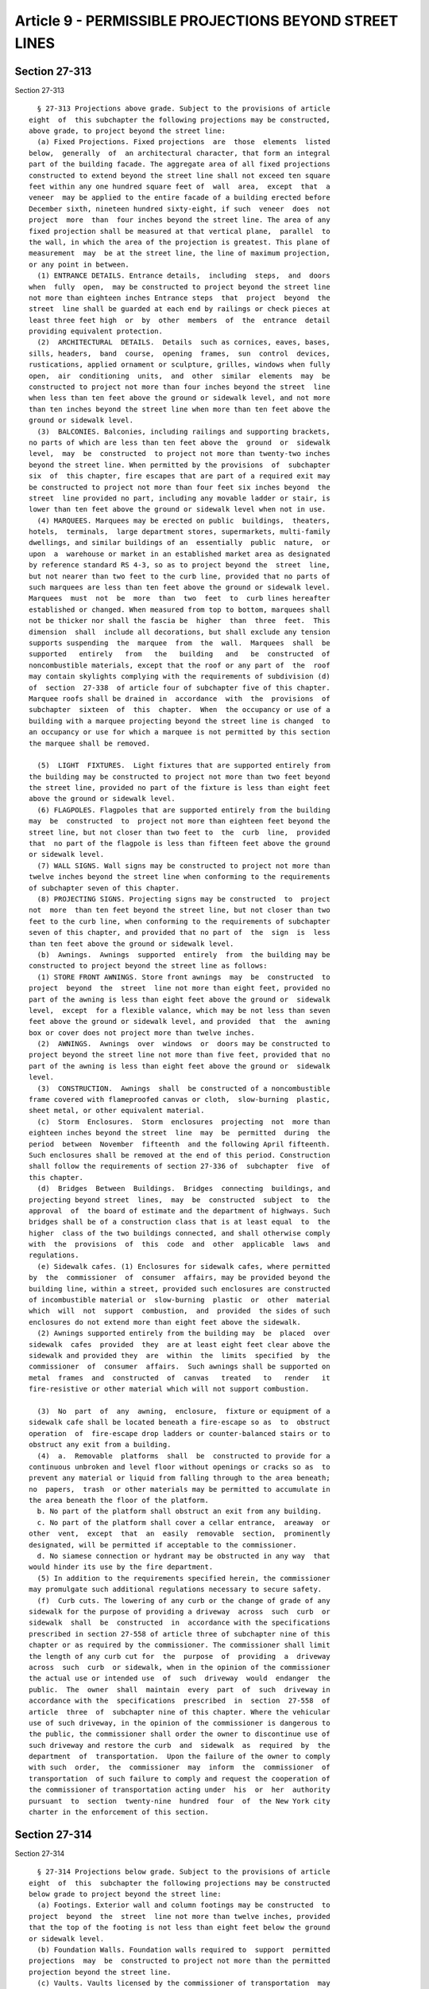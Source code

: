 Article 9 - PERMISSIBLE PROJECTIONS BEYOND STREET LINES
=======================================================

Section 27-313
--------------

Section 27-313 ::    
        
     
        § 27-313 Projections above grade. Subject to the provisions of article
      eight  of  this subchapter the following projections may be constructed,
      above grade, to project beyond the street line:
        (a) Fixed Projections. Fixed projections  are  those  elements  listed
      below,  generally  of  an architectural character, that form an integral
      part of the building facade. The aggregate area of all fixed projections
      constructed to extend beyond the street line shall not exceed ten square
      feet within any one hundred square feet of  wall  area,  except  that  a
      veneer  may be applied to the entire facade of a building erected before
      December sixth, nineteen hundred sixty-eight, if such  veneer  does  not
      project  more  than  four inches beyond the street line. The area of any
      fixed projection shall be measured at that vertical plane,  parallel  to
      the wall, in which the area of the projection is greatest. This plane of
      measurement  may  be at the street line, the line of maximum projection,
      or any point in between.
        (1) ENTRANCE DETAILS. Entrance details,  including  steps,  and  doors
      when  fully  open,  may be constructed to project beyond the street line
      not more than eighteen inches Entrance steps  that  project  beyond  the
      street  line shall be guarded at each end by railings or check pieces at
      least three feet high  or  by  other  members  of  the  entrance  detail
      providing equivalent protection.
        (2)  ARCHITECTURAL  DETAILS.  Details  such as cornices, eaves, bases,
      sills, headers,  band  course,  opening  frames,  sun  control  devices,
      rustications, applied ornament or sculpture, grilles, windows when fully
      open,  air  conditioning  units,  and  other  similar  elements  may  be
      constructed to project not more than four inches beyond the street  line
      when less than ten feet above the ground or sidewalk level, and not more
      than ten inches beyond the street line when more than ten feet above the
      ground or sidewalk level.
        (3)  BALCONIES. Balconies, including railings and supporting brackets,
      no parts of which are less than ten feet above the  ground  or  sidewalk
      level,  may  be  constructed  to project not more than twenty-two inches
      beyond the street line. When permitted by the provisions  of  subchapter
      six  of  this chapter, fire escapes that are part of a required exit may
      be constructed to project not more than four feet six inches beyond  the
      street  line provided no part, including any movable ladder or stair, is
      lower than ten feet above the ground or sidewalk level when not in use.
        (4) MARQUEES. Marquees may be erected on public  buildings,  theaters,
      hotels,  terminals,  large department stores, supermarkets, multi-family
      dwellings, and similar buildings of an  essentially  public  nature,  or
      upon  a  warehouse or market in an established market area as designated
      by reference standard RS 4-3, so as to project beyond the  street  line,
      but not nearer than two feet to the curb line, provided that no parts of
      such marquees are less than ten feet above the ground or sidewalk level.
      Marquees  must  not  be  more  than  two  feet  to  curb lines hereafter
      established or changed. When measured from top to bottom, marquees shall
      not be thicker nor shall the fascia be  higher  than  three  feet.  This
      dimension  shall  include all decorations, but shall exclude any tension
      supports suspending  the  marquee  from  the  wall.  Marquees  shall  be
      supported   entirely   from   the   building   and   be  constructed  of
      noncombustible materials, except that the roof or any part of  the  roof
      may contain skylights complying with the requirements of subdivision (d)
      of  section  27-338  of article four of subchapter five of this chapter.
      Marquee roofs shall be drained in  accordance  with  the  provisions  of
      subchapter  sixteen  of  this  chapter.  When  the occupancy or use of a
      building with a marquee projecting beyond the street line is changed  to
      an occupancy or use for which a marquee is not permitted by this section
      the marquee shall be removed.
    
        (5)  LIGHT  FIXTURES.  Light fixtures that are supported entirely from
      the building may be constructed to project not more than two feet beyond
      the street line, provided no part of the fixture is less than eight feet
      above the ground or sidewalk level.
        (6) FLAGPOLES. Flagpoles that are supported entirely from the building
      may  be  constructed  to  project not more than eighteen feet beyond the
      street line, but not closer than two feet to  the  curb  line,  provided
      that  no part of the flagpole is less than fifteen feet above the ground
      or sidewalk level.
        (7) WALL SIGNS. Wall signs may be constructed to project not more than
      twelve inches beyond the street line when conforming to the requirements
      of subchapter seven of this chapter.
        (8) PROJECTING SIGNS. Projecting signs may be constructed  to  project
      not  more  than ten feet beyond the street line, but not closer than two
      feet to the curb line, when conforming to the requirements of subchapter
      seven of this chapter, and provided that no part of  the  sign  is  less
      than ten feet above the ground or sidewalk level.
        (b)  Awnings.  Awnings  supported  entirely  from  the building may be
      constructed to project beyond the street line as follows:
        (1) STORE FRONT AWNINGS. Store front awnings  may  be  constructed  to
      project  beyond  the  street  line not more than eight feet, provided no
      part of the awning is less than eight feet above the ground or  sidewalk
      level,  except  for a flexible valance, which may be not less than seven
      feet above the ground or sidewalk level, and provided  that  the  awning
      box or cover does not project more than twelve inches.
        (2)  AWNINGS.  Awnings  over  windows  or  doors may be constructed to
      project beyond the street line not more than five feet, provided that no
      part of the awning is less than eight feet above the ground or  sidewalk
      level.
        (3)  CONSTRUCTION.  Awnings  shall  be constructed of a noncombustible
      frame covered with flameproofed canvas or cloth,  slow-burning  plastic,
      sheet metal, or other equivalent material.
        (c)  Storm  Enclosures.  Storm  enclosures  projecting  not  more than
      eighteen inches beyond the street  line  may  be  permitted  during  the
      period  between  November  fifteenth  and the following April fifteenth.
      Such enclosures shall be removed at the end of this period. Construction
      shall follow the requirements of section 27-336 of  subchapter  five  of
      this chapter.
        (d)  Bridges  Between  Buildings.  Bridges  connecting  buildings, and
      projecting beyond street  lines,  may  be  constructed  subject  to  the
      approval  of  the board of estimate and the department of highways. Such
      bridges shall be of a construction class that is at least equal  to  the
      higher  class of the two buildings connected, and shall otherwise comply
      with  the  provisions  of  this  code  and  other  applicable  laws  and
      regulations.
        (e) Sidewalk cafes. (1) Enclosures for sidewalk cafes, where permitted
      by  the  commissioner  of  consumer  affairs, may be provided beyond the
      building line, within a street, provided such enclosures are constructed
      of incombustible material or  slow-burning  plastic  or  other  material
      which  will  not  support  combustion,  and  provided  the sides of such
      enclosures do not extend more than eight feet above the sidewalk.
        (2) Awnings supported entirely from the building may  be  placed  over
      sidewalk  cafes  provided  they  are at least eight feet clear above the
      sidewalk and provided they  are  within  the  limits  specified  by  the
      commissioner  of  consumer  affairs.  Such awnings shall be supported on
      metal  frames  and  constructed  of  canvas   treated   to   render   it
      fire-resistive or other material which will not support combustion.
    
        (3)  No  part  of  any  awning,  enclosure,  fixture or equipment of a
      sidewalk cafe shall be located beneath a fire-escape so as  to  obstruct
      operation  of  fire-escape drop ladders or counter-balanced stairs or to
      obstruct any exit from a building.
        (4)  a.  Removable  platforms  shall  be  constructed to provide for a
      continuous unbroken and level floor without openings or cracks so as  to
      prevent any material or liquid from falling through to the area beneath;
      no  papers,  trash  or other materials may be permitted to accumulate in
      the area beneath the floor of the platform.
        b. No part of the platform shall obstruct an exit from any building.
        c. No part of the platform shall cover a cellar entrance,  areaway  or
      other  vent,  except  that  an  easily  removable  section,  prominently
      designated, will be permitted if acceptable to the commissioner.
        d. No siamese connection or hydrant may be obstructed in any way  that
      would hinder its use by the fire department.
        (5) In addition to the requirements specified herein, the commissioner
      may promulgate such additional regulations necessary to secure safety.
        (f)  Curb cuts. The lowering of any curb or the change of grade of any
      sidewalk for the purpose of providing a driveway  across  such  curb  or
      sidewalk  shall  be  constructed  in  accordance with the specifications
      prescribed in section 27-558 of article three of subchapter nine of this
      chapter or as required by the commissioner. The commissioner shall limit
      the length of any curb cut for  the  purpose  of  providing  a  driveway
      across  such  curb  or sidewalk, when in the opinion of the commissioner
      the actual use or intended use  of  such  driveway  would  endanger  the
      public.  The  owner  shall  maintain  every  part  of  such  driveway in
      accordance with the  specifications  prescribed  in  section  27-558  of
      article  three  of  subchapter nine of this chapter. Where the vehicular
      use of such driveway, in the opinion of the commissioner is dangerous to
      the public, the commissioner shall order the owner to discontinue use of
      such driveway and restore the curb  and  sidewalk  as  required  by  the
      department  of  transportation.  Upon the failure of the owner to comply
      with such  order,  the  commissioner  may  inform  the  commissioner  of
      transportation  of such failure to comply and request the cooperation of
      the commissioner of transportation acting under  his  or  her  authority
      pursuant  to  section  twenty-nine  hundred  four  of  the New York city
      charter in the enforcement of this section.
    
    
    
    
    
    
    

Section 27-314
--------------

Section 27-314 ::    
        
     
        § 27-314 Projections below grade. Subject to the provisions of article
      eight  of  this  subchapter the following projections may be constructed
      below grade to project beyond the street line:
        (a) Footings. Exterior wall and column footings may be constructed  to
      project  beyond  the  street  line not more than twelve inches, provided
      that the top of the footing is not less than eight feet below the ground
      or sidewalk level.
        (b) Foundation Walls. Foundation walls required to  support  permitted
      projections  may  be  constructed to project not more than the permitted
      projection beyond the street line.
        (c) Vaults. Vaults licensed by the commissioner of transportation  may
      be constructed to project beyond the street line but not beyond the curb
      line.  Vault  covers  shall  be set flush with the sidewalk and surfaced
      with non-skid material.
        (d) Tunnels  Between  Buildings.  Tunnels  connecting  buildings,  and
      projecting  beyond  street  lines,  may  be  constructed  subject to the
      approval of the board of estimate and the department of  transportation.
      Such  tunnels  shall  comply  with the provisions of this code and other
      applicable laws and regulations.
    
    
    
    
    
    
    

Section 27-315
--------------

Section 27-315 ::    
        
     
        §  27-315  Restrictions  on  construction  and  projections on certain
      streets, parkways, boardwalks and beaches. Notwithstanding the foregoing
      provisions of this article, it shall be unlawful to build,  erect,  make
      areaways,  steps  or  other  projections  prohibited by sections 19-131,
      19-132, 19-135, 18-109, 18-112 and 18-113 of the code.
    
    
    
    
    
    
    

